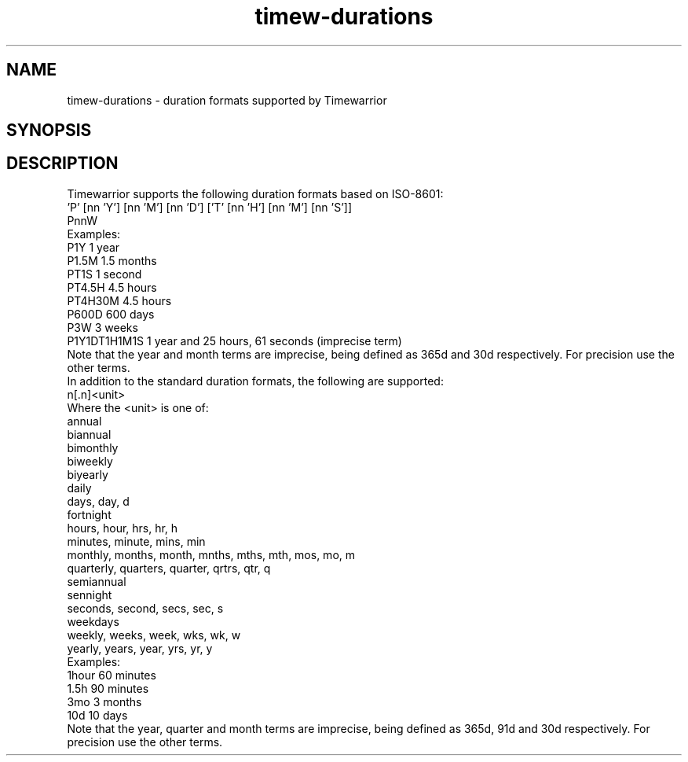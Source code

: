 .TH timew-durations 7 "2023-10-14" "timew 1.2.0" "User Manuals"
.
.SH NAME
timew-durations \- duration formats supported by Timewarrior
.
.SH SYNOPSIS
.
.SH DESCRIPTION
Timewarrior supports the following duration formats based on ISO-8601:
.
  'P' [nn 'Y'] [nn 'M'] [nn 'D'] ['T' [nn 'H'] [nn 'M'] [nn 'S']]
  PnnW
.br
Examples:
  P1Y           1 year
  P1.5M         1.5 months
  PT1S          1 second
  PT4.5H        4.5 hours
  PT4H30M       4.5 hours
  P600D         600 days
  P3W           3 weeks
  P1Y1DT1H1M1S  1 year and 25 hours, 61 seconds (imprecise term)
.br
Note that the year and month terms are imprecise, being defined as 365d and 30d respectively.
For precision use the other terms.
.br
In addition to the standard duration formats, the following are supported:
.
  n[.n]<unit>
.br
Where the <unit> is one of:
.
  annual
  biannual
  bimonthly
  biweekly
  biyearly
  daily
  days, day, d
  fortnight
  hours, hour, hrs, hr, h
  minutes, minute, mins, min
  monthly, months, month, mnths, mths, mth, mos, mo, m
  quarterly, quarters, quarter, qrtrs, qtr, q
  semiannual
  sennight
  seconds, second, secs, sec, s
  weekdays
  weekly, weeks, week, wks, wk, w
  yearly, years, year, yrs, yr, y
.br
Examples:
  1hour         60 minutes
  1.5h          90 minutes
  3mo           3 months
  10d           10 days
.br
Note that the year, quarter and month terms are imprecise, being defined as 365d, 91d and 30d respectively.
For precision use the other terms.
